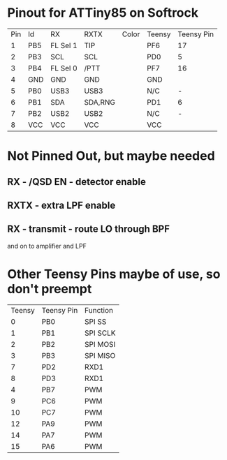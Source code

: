 * Pinout for ATTiny85 on Softrock

| Pin | Id  | RX       | RXTX    | Color | Teensy | Teensy Pin |
|   1 | PB5 | FL Sel 1 | TIP     |       | PF6    |         17 |
|   2 | PB3 | SCL      | SCL     |       | PD0    |          5 |
|   3 | PB4 | FL Sel 0 | /PTT    |       | PF7    |         16 |
|   4 | GND | GND      | GND     |       | GND    |            |
|   5 | PB0 | USB3     | USB3    |       | N/C    |          - |
|   6 | PB1 | SDA      | SDA,RNG |       | PD1    |          6 |
|   7 | PB2 | USB2     | USB2    |       | N/C    |          - |
|   8 | VCC | VCC      | VCC     |       | VCC    |            |

* Not Pinned Out, but maybe needed
** RX - /QSD EN - detector enable
** RXTX - extra LPF enable
** RX - transmit - route LO through BPF 
   and on to amplifier and LPF
* Other Teensy Pins maybe of use, so don't preempt
 | Teensy | Teensy Pin | Function |
 |      0 | PB0        | SPI SS   |
 |      1 | PB1        | SPI SCLK |
 |      2 | PB2        | SPI MOSI |
 |      3 | PB3        | SPI MISO |
 |      7 | PD2        | RXD1     |
 |      8 | PD3        | RXD1     |
 |      4 | PB7        | PWM      |
 |      9 | PC6        | PWM      |
 |     10 | PC7        | PWM      |
 |     12 | PA9        | PWM      |
 |     14 | PA7        | PWM      |
 |     15 | PA6        | PWM      |
